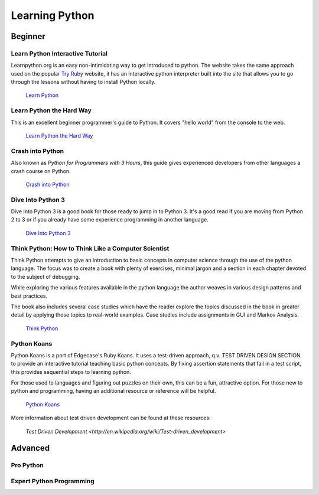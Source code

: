 Learning Python
===============

Beginner
--------

Learn Python Interactive Tutorial
~~~~~~~~~~~~~~~~~~~~~~~~~~~~~~~~~

Learnpython.org is an easy non-intimidating way to get introduced to python. The website takes the same approach used on the popular `Try Ruby <http://tryruby.org/>`_ website, it has an interactive python interpreter built into the site that allows you to go through the lessons without having to install Python locally.

    `Learn Python <http://www.learnpython.org/>`_

Learn Python the Hard Way
~~~~~~~~~~~~~~~~~~~~~~~~~

This is an excellent beginner programmer's guide to Python. It covers "hello world" from the console to the web.

    `Learn Python the Hard Way <http://learnpythonthehardway.org/book/>`_


Crash into Python
~~~~~~~~~~~~~~~~~

Also known as *Python for Programmers with 3 Hours*, this guide gives experienced developers from other languages a crash course on Python.

    `Crash into Python <http://stephensugden.com/crash_into_python/>`_


Dive Into Python 3
~~~~~~~~~~~~~~~~~~

Dive Into Python 3 is a good book for those ready to jump in to Python 3. It's a
good read if you are moving from Python 2 to 3 or if you already have some
experience programming in another language.

    `Dive Into Python 3 <http://diveintopython3.ep.io/>`_

Think Python: How to Think Like a Computer Scientist
~~~~~~~~~~~~~~~~~~~~~~~~~~~~~~~~~~~~~~~~~~~~~~~~~~~~

Think Python attempts to give an introduction to basic concepts in computer science through the 
use of the python language. The focus was to create a book with plenty of exercises, minimal jargon and 
a section in each chapter devoted to the subject of debugging.

While exploring the various features available in the python language the author weaves in various design
patterns and best practices. 

The book also includes several case studies which have the reader explore the topics discussed in the book 
in greater detail by applying those topics to real-world examples. Case studies include assignments in GUI
and Markov Analysis.

    `Think Python <http://greenteapress.com/thinkpython/html/index.html>`_


Python Koans 
~~~~~~~~~~~~

Python Koans is a port of Edgecase's Ruby Koans.  It uses a test-driven approach, q.v. TEST DRIVEN DESIGN SECTION
to provide an interactive
tutorial teaching basic python concepts.  By fixing assertion statements that fail in a test script, this
provides sequential steps to learning python.  

For those used to languages and figuring out puzzles on their own, this can be a fun, attractive option.
For those new to python and programming, having an additional resource or reference will be helpful.

    `Python Koans <http://bitbucket.org/mcrute/python_koans>`_

More information about test driven development can be found at these resources:

    `Test Driven Development <http://en.wikipedia.org/wiki/Test-driven_development>`


Advanced
--------

Pro Python
~~~~~~~~~~

.. todo:: Write about `Pro Python <http://propython.com/>`_

Expert Python Programming
~~~~~~~~~~~~~~~~~~~~~~~~~

.. todo:: Write about `Expert Python Programming <http://www.packtpub.com/expert-python-programming/book>`_
